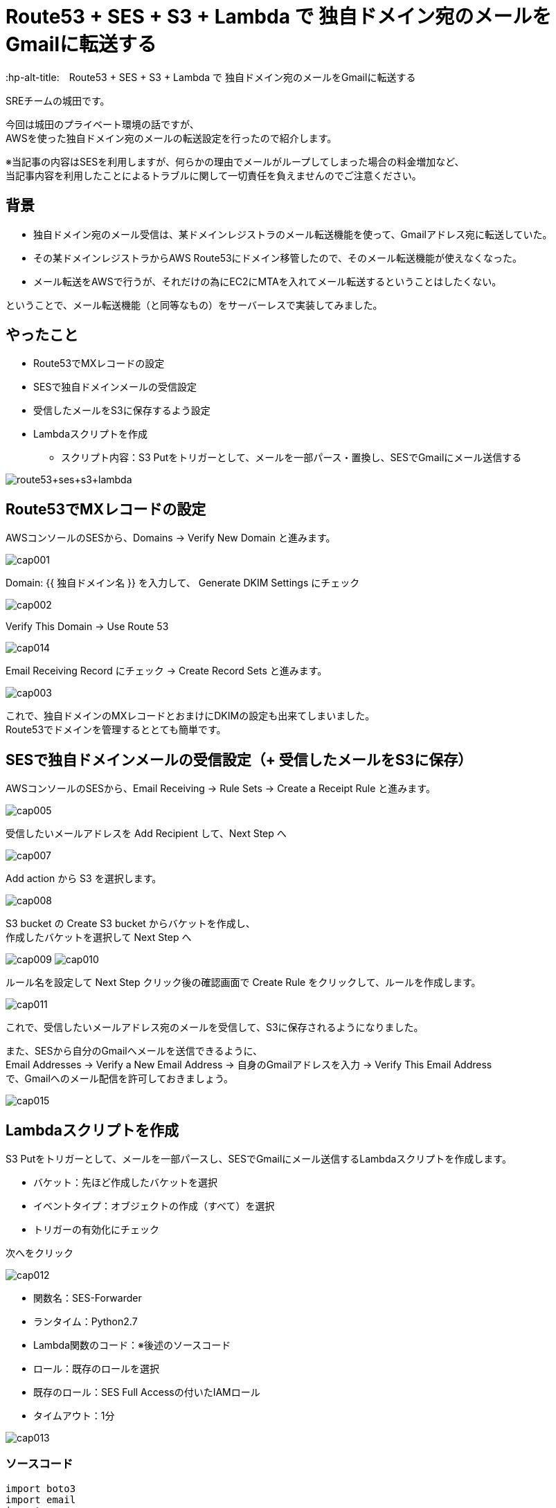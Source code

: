 # Route53 + SES + S3 + Lambda で 独自ドメイン宛のメールをGmailに転送する
:hp-alt-title:　Route53 + SES + S3 + Lambda で 独自ドメイン宛のメールをGmailに転送する
:hp-tags: Shirota, Route53, SES, S3, Lambda

SREチームの城田です。 +

今回は城田のプライベート環境の話ですが、 +
AWSを使った独自ドメイン宛のメールの転送設定を行ったので紹介します。

※当記事の内容はSESを利用しますが、何らかの理由でメールがループしてしまった場合の料金増加など、 +
当記事内容を利用したことによるトラブルに関して一切責任を負えませんのでご注意ください。

## 背景

* 独自ドメイン宛のメール受信は、某ドメインレジストラのメール転送機能を使って、Gmailアドレス宛に転送していた。
* その某ドメインレジストラからAWS Route53にドメイン移管したので、そのメール転送機能が使えなくなった。
* メール転送をAWSで行うが、それだけの為にEC2にMTAを入れてメール転送するということはしたくない。

ということで、メール転送機能（と同等なもの）をサーバーレスで実装してみました。

## やったこと

* Route53でMXレコードの設定
* SESで独自ドメインメールの受信設定
* 受信したメールをS3に保存するよう設定
* Lambdaスクリプトを作成
** スクリプト内容：S3 Putをトリガーとして、メールを一部パース・置換し、SESでGmailにメール送信する

image:shirota/20170604/route53+ses+s3+lambda.png[]

## Route53でMXレコードの設定

AWSコンソールのSESから、Domains -> Verify New Domain と進みます。

image:shirota/20170604/cap001.png[]

Domain: {{ 独自ドメイン名 }} を入力して、 Generate DKIM Settings にチェック

image:shirota/20170604/cap002.png[]

Verify This Domain -> Use Route 53

image:shirota/20170604/cap014.png[]

Email Receiving Record にチェック -> Create Record Sets と進みます。

image:shirota/20170604/cap003.png[]

これで、独自ドメインのMXレコードとおまけにDKIMの設定も出来てしまいました。 +
Route53でドメインを管理するととても簡単です。

## SESで独自ドメインメールの受信設定（+ 受信したメールをS3に保存）

AWSコンソールのSESから、Email Receiving -> Rule Sets -> Create a Receipt Rule と進みます。

image:shirota/20170604/cap005.png[]

受信したいメールアドレスを Add Recipient して、Next Step へ

image:shirota/20170604/cap007.png[]

Add action から S3 を選択します。

image:shirota/20170604/cap008.png[]

S3 bucket の Create S3 bucket からバケットを作成し、 +
作成したバケットを選択して Next Step へ

image:shirota/20170604/cap009.png[]
image:shirota/20170604/cap010.png[]

ルール名を設定して Next Step クリック後の確認画面で Create Rule をクリックして、ルールを作成します。

image:shirota/20170604/cap011.png[]

これで、受信したいメールアドレス宛のメールを受信して、S3に保存されるようになりました。

また、SESから自分のGmailへメールを送信できるように、 +
Email Addresses -> Verify a New Email Address -> 自身のGmailアドレスを入力 -> Verify This Email Address +
で、Gmailへのメール配信を許可しておきましょう。

image:shirota/20170604/cap015.png[]

## Lambdaスクリプトを作成

S3 Putをトリガーとして、メールを一部パースし、SESでGmailにメール送信するLambdaスクリプトを作成します。

* バケット：先ほど作成したバケットを選択
* イベントタイプ：オブジェクトの作成（すべて）を選択
* トリガーの有効化にチェック

次へをクリック

image:shirota/20170604/cap012.png[]

* 関数名：SES-Forwarder
* ランタイム：Python2.7
* Lambda関数のコード：※後述のソースコード
* ロール：既存のロールを選択
* 既存のロール：SES Full Accessの付いたIAMロール
* タイムアウト：1分

image:shirota/20170604/cap013.png[]

### ソースコード

[source, python]
----
import boto3
import email
import re

ORIGIN_TO  = "{{ 独自ドメインのメールアドレス }}"
FORWARD_TO = "{{ 転送先のGmailアドレス }}"
SES_REGION = "us-east-1"
S3_BUCKET  = "{{ メールを保存するバケット名 }}"

def parse_mail(raw_message):

    replaced_message = raw_message.replace(ORIGIN_TO, FORWARD_TO)
    replaced_message = re.sub("From:.+?\n", "From: %s\r\n" % ORIGIN_TO, replaced_message)
    replaced_message = re.sub("Return-Path:.+?\n", "Return-Path: %s\r\n" % ORIGIN_TO, replaced_message)

    return replaced_message

def send_mail(message):
    
    ses = boto3.client('ses', region_name=SES_REGION)

    ses.send_raw_email(
        Source = FORWARD_TO,
        Destinations=[
            FORWARD_TO
        ],
        RawMessage={
            'Data': message
        }
    )

def lambda_handler(event, context):
    try:
        s3_key = event['Records'][0]['s3']['object']['key']
        
        s3 = boto3.client('s3')
        response = s3.get_object(
            Bucket = S3_BUCKET,
            Key    = s3_key
        )
        raw_message = response['Body'].read()
        message = parse_mail(raw_message)
        
        send_mail(message)

    except Exception as e:
        print(e)
----

### ソースコード説明

以下の部分でS3イベントから該当のS3キーを取得して、 +
それをもとにS3に保存されたEml形式のデータを取得しています。

----
s3_key = event['Records'][0]['s3']['object']['key']

s3 = boto3.client('s3')
response = s3.get_object(
    Bucket = S3_BUCKET,
    Key    = s3_key
)
raw_message = response['Body'].read()
----

以下の部分でメールのパースを行っています。

----
message = parse_mail(raw_message)
----

やっていることは、 +
実はパース的なことがメインでなくて、メールの送信先をGmailに置換して、 +
メールヘッダーの From と Return-Path を、 +
送信者メールアドレスから独自ドメインのメールアドレスへ変更しています。 +
※Return-toヘッダーはそのままです。 +
※こうしないとSESの成りすまし制限に引っかかってしまいました。

----
def parse_mail(raw_message):

    replaced_message = raw_message.replace(ORIGIN_TO, FORWARD_TO)
    replaced_message = re.sub("From:.+?\n", "From: %s\r\n" % ORIGIN_TO, replaced_message)
    replaced_message = re.sub("Return-Path:.+?\n", "Return-Path: %s\r\n" % ORIGIN_TO, replaced_message)

    return replaced_message
----

以下の部分でメールを送信しています。

----
send_mail(message)
----

Eml形式のデータそのままで送信可能な、boto3 SDK の send_raw_email を使っているので、 +
大分簡単に書けました。

----
ses.send_raw_email(
        Source = FORWARD_TO,
        Destinations=[
            FORWARD_TO
        ],
        RawMessage={
            'Data': message
        }
    )
----

これで、サーバレスでRoute53管理ドメイン宛のメールをGmailに転送することができました。 +
※問題としては、純粋な転送ではなく、再送信を行っている為、メールのFromが自分になってしまうという部分です。。 +
※Reply-toヘッダーはそのまま送信者のメールアドレスなので、届いたメールに返信する時はもちろん送信者宛に返信できます。

# 所感

プライベートでの利用でしたらこれで良いのですが、 +
ビジネスでの利用となりますと、やはりメールサーバを立てるか専用サービスを使うべきと思いました。

以上です。